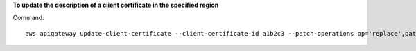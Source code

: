 **To update the description of a client certificate in the specified region**

Command::

  aws apigateway update-client-certificate --client-certificate-id a1b2c3 --patch-operations op='replace',path='/description',value='My new description' --region us-west-2


